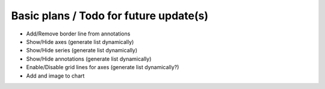 Basic plans / Todo for future update(s)
=======================================

* Add/Remove border line from annotations
* Show/Hide axes (generate list dynamically)
* Show/Hide series (generate list dynamically)
* Show/Hide annotations (generate list dynamically)
* Enable/Disable grid lines for axes (generate list dynamically?)
* Add and image to chart
